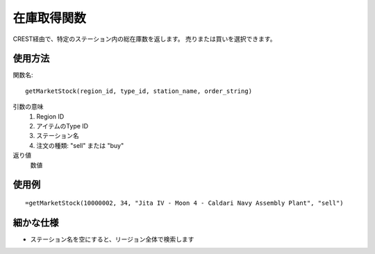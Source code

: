 .. _get_market_stock:

在庫取得関数
============

CREST経由で、特定のステーション内の総在庫数を返します。
売りまたは買いを選択できます。

使用方法
--------
関数名::

  getMarketStock(region_id, type_id, station_name, order_string)

引数の意味
    1. Region ID
    2. アイテムのType ID
    3. ステーション名
    4. 注文の種類: "sell" または "buy"

返り値
    数値

使用例
------
::

   =getMarketStock(10000002, 34, "Jita IV - Moon 4 - Caldari Navy Assembly Plant", "sell")

細かな仕様
----------

* ステーション名を空にすると、リージョン全体で検索します
